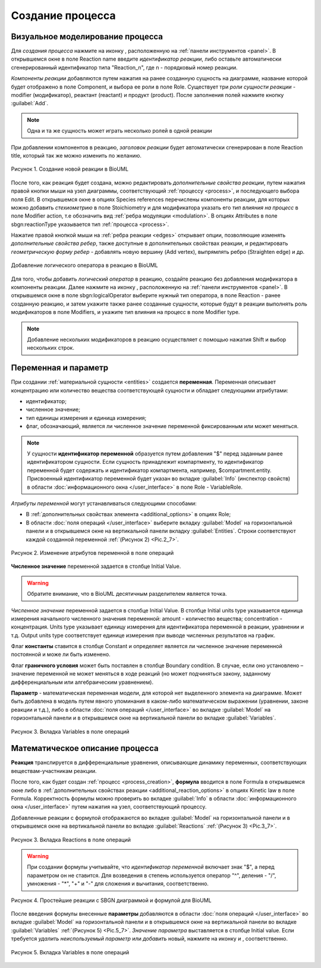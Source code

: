 Создание процесса
=================

.. |edit| image:: /images/icons/edit.png
.. |option| image:: /images/icons/option.png

.. _process_creation:

Визуальное моделирование процесса
---------------------------------

.. |folder| image:: /images/icons/folder.png
.. |reaction| image:: /images/icons/reaction.png
.. |logical_operator| image:: /images/icons/logical_operator.png

Для *создания процесса* нажмите на иконку |reaction|, расположенную на :ref:`панели инструментов <panel>`.
В открывшемся окне в поле Reaction name введите *идентификатор реакции*, либо оставьте
автоматически сгенерированный идентификатор типа "Reaction_n", где n - порядковый номер реакции. 

*Компоненты реакции* добавляются путем нажатия на ранее 
созданную сущность на диаграмме, название которой будет отображено в поле Component, и
выбора ее роли в поле Role. Существует три *роли сущности реакции* - modifier (модификатор),
реактант (reactant) и продукт (product). После заполнения полей нажмите кнопку :guilabel:`Add`.   

.. note::
   Одна и та же сущность может играть несколько ролей в одной реакции 

При добавлении компонентов в реакцию, *заголовок реакции* будет автоматически сгенерирован в поле Reaction title, который так же можно изменить по желанию.

.. figure:: images/interface/reaction.png
   :width: 100%
   :alt: Создание новой реакции в BioUML
   :align: center
   
   Рисунок 1. Создание новой реакции в BioUML  
   
.. _additional_reaction_options:
   
После того, как реакция будет создана, можно редактировать *дополнительные свойства реакции*, путем нажатия правой кнопки мыши на узел диаграммы, соответствующий :ref:`процессу <process>`, и последующего выбора поля |edit| Edit. 
В открывшемся окне в опциях |folder| Species references перечислены компоненты реакции, 
для которых можно добавить *стехиометрию* в поле |option| Stoichiometry и для модификатора указать его *тип влияния на процесс* в поле |option| Modifier action, т.е обозначить вид :ref:`ребра модуляции <modulation>`. 
В опциях |folder| Attributes в поле |option| sbgn:reactionType указывается тип :ref:`процесса <process>`.  

Нажатие правой кнопкой мыши на :ref:`ребра реакции <edges>` открывает опции, позволяющие изменять *дополнительные свойства ребер*, также доступные в дополнительных свойствах реакции, и 
редактировать *геометрическую форму ребер* - добавлять новую вершину (Add vertex), выпрямлять ребро (Straighten edge) и др.

.. _logical_operator:

.. figure:: images/interface/logical_operator.png
   :width: 80%
   :alt: Добавление логического оператора в реакцию в BioUML 
   :align: center
   
   Добавление логического оператора в реакцию в BioUML 

Для того, чтобы добавить *логический оператор* в реакцию, создайте реакцию без добавления модификатора в компоненты реакции. Далее нажмите на иконку
|logical_operator|, расположенную на :ref:`панели инструментов <panel>`. В открывшемся окне в поле |option| sbgn:logicalOperator выберите нужный тип оператора, в поле |option| Reaction 
- ранее созданную реакцию, и затем укажите также ранее созданные сущности, которые будут в реакции выполнять роль модификаторов в поле |option| Modifiers, и укажите тип влияния на процесс в 
поле |option| Modifier type. 

.. note::
   Добавление нескольких модификаторов в реакцию осуществляет с помощью нажатия Shift и выбор нескольких строк. 
   
.. _math_model:
   
Переменная и параметр
---------------------

При создании :ref:`материальной сущности <entities>` создается **переменная**. Переменная описывает концентрацию или количество вещества
соответствующей сущности и обладает следующими атрибутами:

-   идентификатор;
-   численное значение;
-   тип единицы измерения и единица измерения;
-   флаг, обозначающий, является ли численное значение переменной фиксированным или может меняться.

.. note::
   У сущности **идентификатор переменной** образуется путем добавления "$" перед заданным ранее идентификатором сущности. 
   Если сущность принадлежит компартменту, то идентификатор переменной будет содержать и идентификатор компартмента, 
   например, $compartment.entity.
   Присвоенный идентификатор переменной будет указан во вкладке :guilabel:`Info` (инспектор свойств) в области :doc:`информационного окна </user_interface>`
   в поле Role - VariableRole.  

*Атрибуты переменной* могут устанавливаться следующими способами:

-    В :ref:`дополнительных свойствах элемента <additional_options>` в опциях |folder| Role;
-    В области :doc:`поля операций </user_interface>` выберите вкладку :guilabel:`Model` на горизонтальной панели и в открывшемся окне на вертикальной панели вкладку :guilabel:`Entities`. Строки соответствуют каждой созданной 
     переменной :ref:`(Рисунок 2) <Pic.2_7>`.
	 
.. _Pic.2_7:

.. figure:: images/interface/entities.png
   :width: 100%
   :alt: Изменение атрибутов переменной 
   :align: center	 
   
   Рисунок 2. Изменение атрибутов переменной в поле операций 
	 
**Численное значение** переменной задается в столбце Initial Value. 

.. warning::
   Обратите внимание, что в BioUML десятичным разделителем является точка. 

*Численное значение* переменной задается в столбце Initial Value. 
В столбце Initial units type указывается единица измерения начального численного значения переменной:
amount - количество вещества; concentration - концентрация. Units type указывает
единицу измерения для идентификатора переменной в реакции, уравнении и т.д. Output units type соответствует единице измерения при 
выводе численных результатов на график. 

Флаг **константы** ставится в столбце Constant и определяет является ли численное значение переменной постоянной и може ли быть изменено.

Флаг **граничного условия** может быть поставлен в столбце Boundary condition. 
В случае, если оно установлено – значение переменной не может меняться в ходе реакций (но
может подчиняться закону, заданному дифференциальным или алгебраическим уравнением).

**Параметр** - математическая переменная модели, для которой нет выделенного элемента на диаграмме. 
Может быть добавлена в модель путем явного упоминания в каком-либо математическом выражении (уравнении, законе
реакции и т.д.), либо в области :doc:`поля операций </user_interface>` во вкладкe :guilabel:`Model` на 
горизонтальной панели и в открывшемся окне на вертикальной панели во вкладке :guilabel:`Variables`.

.. figure:: images/interface/variables.png
   :width: 100%
   :alt: Изменение атрибутов переменной 
   :align: center	 
   
   Рисунок 3. Вкладка Variables в поле операций 

.. _formula:

Математическое описание процесса
--------------------------------

.. |plus| image:: /images/icons/icon_plus.gif
.. |minus| image:: /images/icons/icon_minus.gif

**Реакция** транслируется в дифференциальные уравнения, описывающие динамику переменных, соответствующих веществам-участникам реакции. 

После того, как будет создан :ref:`процесс <process_creation>`, **формула** вводится в поле |option| Formula 
в открывшемся окне либо в :ref:`дополнительных свойствах реакции <additional_reaction_options>` в опциях |folder| Kinetic law 
в поле |option| Formula. Корректность формулы можно проверить вo вкладке :guilabel:`Info` в области :doc:`информационного окна </user_interface>` путем нажатия на узел, соответствующий процессу.

Добавленные реакции с формулой отображаются во вкладке :guilabel:`Model` на горизонтальной панели и в открывшемся окне 
на вертикальной панели во вкладке :guilabel:`Reactions` :ref:`(Рисунок 3) <Pic.3_7>`.

.. _Pic.3_7:

.. figure:: images/interface/reactions.png
   :width: 100%
   :alt: Вкладка  Reactions в поле операций 
   :align: center	 
   
   Рисунок 3. Вкладка  Reactions в поле операций 

.. warning::
   При создании формулы учитывайте, что *идентификатор переменной* включает знак "$", а перед параметром он не ставится. 
   Для возведения в степень используется оператор "^", деления - "/", умножения - "*", "+" и "-"
   для сложения и вычитания, соответственно.

.. figure:: images/diagrams/reaction_rate.png
   :width: 100%
   :alt: Простейшие реакции с SBGN диаграммой и формулой для BioUML
   :align: center	 
   
   Рисунок 4. Простейшие реакции с SBGN диаграммой и формулой для BioUML
   
.. _add_parameter:
   
После введения формулы внесенные **параметры** добавляются в области :doc:`поля операций </user_interface>` во вкладке :guilabel:`Model` на горизонтальной панели и в открывшемся окне 
на вертикальной панели во вкладке :guilabel:`Variables` :ref:`(Рисунок 5) <Pic.5_7>`. *Значение параметра* выставляется в столбце Initial value. 
Если требуется *удалить неиспользуемый параметр* или *добавить* новый, нажмите на иконку |minus| и |plus|, cоответственно.

.. _Pic.5_7:

.. figure:: images/interface/variables.png
   :width: 100%
   :alt: Вкладка Variables в поле операций
   :align: center	 
   
   Рисунок 5. Вкладка Variables в поле операций 